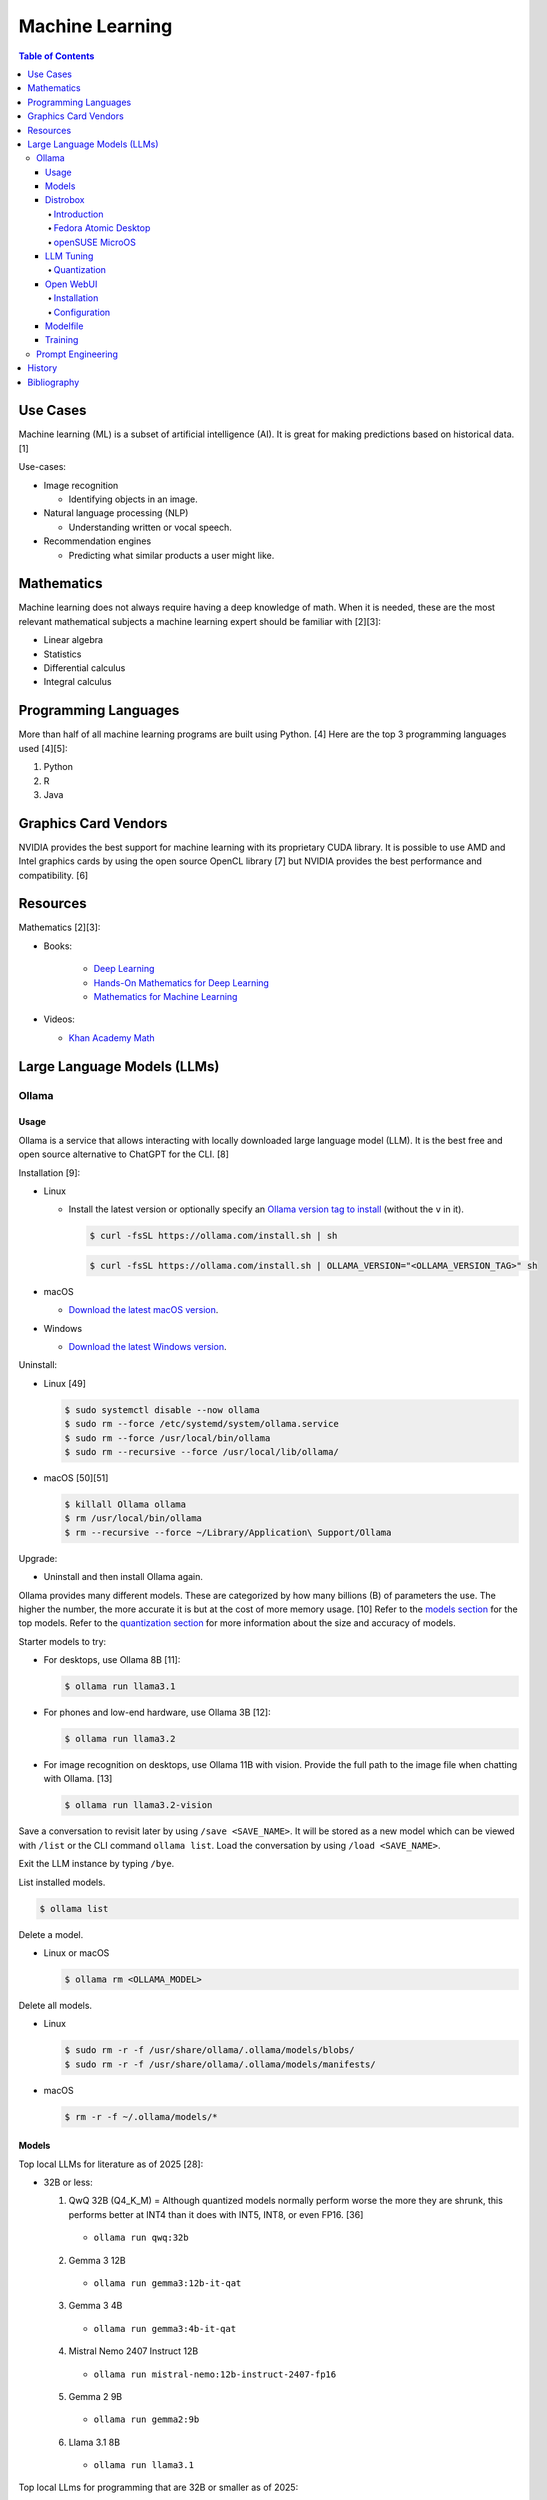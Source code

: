 Machine Learning
================

.. contents:: Table of Contents

Use Cases
---------

Machine learning (ML) is a subset of artificial intelligence (AI). It is great for making predictions based on historical data. [1]

Use-cases:

-  Image recognition

   -  Identifying objects in an image.

-  Natural language processing (NLP)

   -  Understanding written or vocal speech.

-  Recommendation engines

   -  Predicting what similar products a user might like.

Mathematics
-----------

Machine learning does not always require having a deep knowledge of math. When it is needed, these are the most relevant mathematical subjects a machine learning expert should be familiar with [2][3]:

-  Linear algebra
-  Statistics
-  Differential calculus
-  Integral calculus

Programming Languages
---------------------

More than half of all machine learning programs are built using Python. [4] Here are the top 3 programming languages used [4][5]:

1.  Python
2.  R
3.  Java

Graphics Card Vendors
---------------------

NVIDIA provides the best support for machine learning with its proprietary CUDA library. It is possible to use AMD and Intel graphics cards by using the open source OpenCL library [7] but NVIDIA provides the best performance and compatibility. [6]

Resources
---------

Mathematics [2][3]:

- Books:

   -  `Deep Learning <https://www.deeplearningbook.org/>`__
   -  `Hands-On Mathematics for Deep Learning <https://www.packtpub.com/product/hands-on-mathematics-for-deep-learning/9781838647292>`__
   -  `Mathematics for Machine Learning <https://mml-book.github.io/>`__

-  Videos:

   -  `Khan Academy Math <https://www.khanacademy.org/math>`__

Large Language Models (LLMs)
----------------------------

Ollama
~~~~~~

Usage
^^^^^

Ollama is a service that allows interacting with locally downloaded large language model (LLM). It is the best free and open source alternative to ChatGPT for the CLI. [8]

Installation [9]:

-  Linux

   -  Install the latest version or optionally specify an `Ollama version tag to install <https://github.com/ollama/ollama/tags>`__ (without the ``v`` in it).

      .. code-block:: sh

         $ curl -fsSL https://ollama.com/install.sh | sh

      .. code-block:: sh

         $ curl -fsSL https://ollama.com/install.sh | OLLAMA_VERSION="<OLLAMA_VERSION_TAG>" sh

-  macOS

   -  `Download the latest macOS version <https://ollama.com/download/Ollama-darwin.zip>`__.

-  Windows

   -  `Download the latest Windows version <https://ollama.com/download/OllamaSetup.exe>`__.

Uninstall:

-  Linux [49]

   .. code-block:: sh

      $ sudo systemctl disable --now ollama
      $ sudo rm --force /etc/systemd/system/ollama.service
      $ sudo rm --force /usr/local/bin/ollama
      $ sudo rm --recursive --force /usr/local/lib/ollama/

-  macOS [50][51]

   .. code-block:: sh

      $ killall Ollama ollama
      $ rm /usr/local/bin/ollama
      $ rm --recursive --force ~/Library/Application\ Support/Ollama

Upgrade:

-  Uninstall and then install Ollama again.

Ollama provides many different models. These are categorized by how many billions (B) of parameters the use. The higher the number, the more accurate it is but at the cost of more memory usage. [10] Refer to the `models section <#models>`__ for the top models. Refer to the `quantization section <#quantization>`__ for more information about the size and accuracy of models.

Starter models to try:

-  For desktops, use Ollama 8B [11]:

   .. code-block:: sh

      $ ollama run llama3.1

-  For phones and low-end hardware, use Ollama 3B [12]:

   .. code-block:: sh

      $ ollama run llama3.2

-  For image recognition on desktops, use Ollama 11B with vision. Provide the full path to the image file when chatting with Ollama. [13]

   .. code-block:: sh

      $ ollama run llama3.2-vision

Save a conversation to revisit later by using ``/save <SAVE_NAME>``. It will be stored as a new model which can be viewed with ``/list`` or the CLI command ``ollama list``. Load the conversation by using ``/load <SAVE_NAME>``.

Exit the LLM instance by typing ``/bye``.

List installed models.

.. code-block:: sh

    $ ollama list

Delete a model.

-  Linux or macOS

   .. code-block:: sh

      $ ollama rm <OLLAMA_MODEL>

Delete all models.

-  Linux

   .. code-block:: sh

      $ sudo rm -r -f /usr/share/ollama/.ollama/models/blobs/
      $ sudo rm -r -f /usr/share/ollama/.ollama/models/manifests/

-  macOS

   .. code-block:: sh

      $ rm -r -f ~/.ollama/models/*

Models
^^^^^^

Top local LLMs for literature as of 2025 [28]:

-  32B or less:

   1.  QwQ 32B (Q4_K_M) = Although quantized models normally perform worse the more they are shrunk, this performs better at INT4 than it does with INT5, INT8, or even FP16. [36]

      -  ``ollama run qwq:32b``

   2.  Gemma 3 12B

      -  ``ollama run gemma3:12b-it-qat``

   3.  Gemma 3 4B

      -  ``ollama run gemma3:4b-it-qat``

   4.  Mistral Nemo 2407 Instruct 12B

      -  ``ollama run mistral-nemo:12b-instruct-2407-fp16``

   5.  Gemma 2 9B

      -  ``ollama run gemma2:9b``

   6.  Llama 3.1 8B

      - ``ollama run llama3.1``

Top local LLms for programming that are 32B or smaller as of 2025:

-  32B or less:

   1.  Qwen Coder 32B (Q8_0) [18][29][30]

      -  ``ollama run qwen2.5-coder:32b-instruct-q8_0``

   2.  DeepSeek Coder v2 Lite 16B [17]

      -  ``ollama run deepseek-coder-v2:16b``

   3.  Codestral 22B [31][32]

      -  ``ollama run codestral:22b``

-  10B or less:

   1.  Ministral Instruct 8B

      -  ``ollama run cas/ministral-8b-instruct-2410_q4km``

   2.  Qwen2.5 Coder Instruct 7B [32][33]

      -  ``ollama run qwen2.5-coder:7b-instruct``

   3.  DeepSeek Coder Base 7B [34][35]

      -  ``ollama run deepseek-coder:6.7b``

Top local multimodal LLMs for examining images as of 2024. [16] Ollama added support for multimodal LLMs in version 0.7.0 in 2025. [15]

1.  Qwen-VL-Max
2.  InternLM-XComposer2-VL (based on InternLM2-7B)
3.  MiniCPM-V 2.6 (based on Qwen2-8B)
4.  Qwen-VL-Plus
5.  InfMLLM (based on Vicuna-13B)
6.  ChatTruth-7B (based on Qwen-7B)
7.  InternVL-Chat-V1.5 (based on InternLM2-20B)
8.  WeMM (based on InternLM-7B)
9.  PureMM (based on Vicuna-13B)
10.  InternVL-Chat-V1.1 (based on LLaMA2-13B)
11.  LLaVA-1.6 (based on Vicuna-34B)
12.  MiniCPM-Llama3-V 2.5 (based on LLaMA3-8B)

Distrobox
^^^^^^^^^

Introduction
''''''''''''

`distrobox <https://distrobox.it/>`__ can be used to run Ollama on immutable operating systems such as Fedora Atomic Desktop and openSUSE MicroOS. This guide focuses on systems using an AMD graphics device. For NVIDIA support, either (1) use the ``--nvidia`` argument with ``distrobox create`` or (2) use the option ``nvidia=true`` with ``distrobox-assemble create``.

Fedora Atomic Desktop
'''''''''''''''''''''

Create and enter a distrobox container for Fedora.

.. code-block:: sh

   $ distrobox create --volume /dev/dri:/dev/dri --volume /dev/kfd:/dev/kfd --additional-packages "pciutils" --init --image quay.io/fedora/fedora:latest --name ollama-fedora
   $ distrobox enter ollama-fedora

openSUSE MicroOS
''''''''''''''''

Allow ROCm to be used by non-root users.

.. code-block:: sh

   $ sudo -E ${EDITOR} /etc/udev/rules.d/90-rocm.rules
   KERNEL=="kfd", GROUP=="video", MODE="0660"
   SUBSYSTEM=="kfd", KERNEL=="kfd", TAG+="uaccess", GROUP="video"
   $ sudo udevadm control --reload-rules
   $ sudo udevadm trigger

Find the existing UID and GID mappings. If none exist, create one using the same name for both the user and group.

.. code-block:: sh

   $ cat /etc/subuid
   $ cat /etc/subgid

.. code-block:: sh

   $ sudo -E ${EDITOR} /etc/subuid
   <NAME>:100000:65536
   $ sudo -E ${EDITOR} /etc/subgid
   <NAME>:100000:65536

Find the GID for the ``render`` and ``video`` group.

.. code-block:: sh

   $ grep render /etc/group
   $ grep video /etc/group

Create a Distrobox build configuration file. Replace the ``subuid``, ``subgid``, and ``nogroup`` values with the related starting value. Also replace the GIDs for the ``render`` and ``video`` group.

.. code-block:: sh

   $ ${EDITOR} distrobox-ollama-ubuntu.ini

.. code-block:: ini

   [ollama-ubuntu]
   image=docker.io/rocm/dev-ubuntu-24.04:latest
   init=true
   additional_packages = "pciutils"
   additional_flags="--device=/dev/kfd --device=/dev/dri"
   subuid=100000
   subgid=100000
   init_hooks="export ROCM_PATH=/opt/rocm;"
   init_hooks="addgroup --gid 486 render"
   init_hooks="addgroup --gid 483 video"
   init_hooks="addgroup --gid 100000 nogroup"
   init_hooks="usermod -aG render,video,nogroup $LOGNAME;"
   nvidia=false
   pull=false
   root=false
   replace=true
   start_now=false

Create and enter the Distrobox container. [19]

.. code-block:: sh

   $ distrobox-assemble create --file distrobox-ollama-ubuntu.ini
   $ distrobox enter ollama-ubuntu

LLM Tuning
^^^^^^^^^^

Quantization
''''''''''''

Most LLMs available to download use, at most, a floating-point value of 16. It is possible to use quantization to lower the memory usage. This allows for running larger models and/or increasing the context size. Some models have downloads that already include it being quantized which also lowers the download size. Other models require configuring your LLM service to quantize it.

.. csv-table::
   :header: Quantization, GB Size Per Billion Parameters [37][38], Notes
   :widths: 20, 20, 20

   FP32, 4, Lossless.
   FP16, 2, Identicial to FP32. Most models are published at this size.
   INT8 (Q8_0), 1, "'Extremely low quality loss.'"
   INT5 (Q5_K/Q5_K_M), 0.6, "'Very low quality loss.'"
   INT4 (Q4_K/Q4_K_M), 0.5, "'Balanced quality.' [20][27]"

Anything below INT4 results in a huge loss in quality and is not usable. [20] If a model cannot fit into VRAM, then the extra size is placed into system RAM which can be anywhere from 30x to 100x slower. [52][39]

Configure a quantization value.

-  Linux:

   .. code-block:: sh

      $ sudo -E ${EDITOR} /etc/systemd/system/ollama.service
      [Service]
      Environment="OLLAMA_KV_CACHE_TYPE=<QUANTIZATION_VALUE>"
      Environment="OLLAMA_FLASH_ATTENTION=1"
      $ sudo systemctl daemon-reload
      $ sudo systemctl restart ollama

-  macOS [9][21]:

   .. code-block:: sh

      $ launchctl setenv OLLAMA_KV_CACHE_TYPE <QUANTIZATION_VALUE>
      $ launchctl setenv OLLAMA_FLASH_ATTENTION 1

Open WebUI
^^^^^^^^^^

Installation
''''''''''''

Open WebUI provides a simple web interface to interact with LLMs similar to ChatGPT. It supports using offline Ollama models, doing web searches, user accounts, and more.

Run it with default settings (it will be accessible at ``http://127.0.0.1:3000`` after the container finishes starting):

.. code-block:: sh

   $ podman run --detach --publish 3000:8080 --volume open-webui:/app/backend/data --name open-webui ghcr.io/open-webui/open-webui:main

Run it with Ollama as an integrated service:

.. code-block:: sh

   $ podman run --detach --publish 3000:8080 --volume open-webui:/app/backend/data --name open-webui ghcr.io/open-webui/open-webui:ollama

Run it with Ollama as an integrated service and with access to NVIDIA GPUs (only AMD and Intel GPUs are accessible by default):

.. code-block:: sh

   $ podman run --detach --publish 3000:8080 --gpus all --volume open-webui:/app/backend/data --name open-webui ghcr.io/open-webui/open-webui:cuda

Run it with access to a local Ollama service:

.. code-block:: sh

   $ podman run --detach --network=host --env PORT=3000 --volume open-webui:/app/backend/data --name open-webui ghcr.io/open-webui/open-webui:main

Run it with access to a remote Ollama service [22]:

.. code-block:: sh

   $ podman run --detach --publish 3000:8080 --env OLLAMA_BASE_URL=<OLLAMA_BASE_URL> --volume open-webui:/app/backend/data --name open-webui ghcr.io/open-webui/open-webui:main

Run it with authentication disabled (autologin enabled):

.. code-block:: sh

   $ podman run --detach --publish 3000:8080 --env WEBUI_AUTH=False --volume open-webui:/app/backend/data --name open-webui ghcr.io/open-webui/open-webui:main

Run it with search engine support. [23][24]

-  `Brave has a free service <https://brave.com/search/api/>`__ that allows for 1 query a second and 2000 queries a month. It requires an account with a credit card on file.

   .. code-block:: sh

      $ podman run --detach --publish 3000:8080 --env ENABLE_WEB_SEARCH=true --env WEB_SEARCH_CONCURRENT_REQUESTS=1 --env ENABLE_SEARCH_QUERY_GENERATION=False --env WEB_SEARCH_ENGINE=brave --env BRAVE_SEARCH_API_KEY=<BRAVE_SEARCH_API_KEY> --volume open-webui:/app/backend/data --name open-webui ghcr.io/open-webui/open-webui:main

-  DuckDuckGo is the easiest to configure since it does not require an API key. However, search results are normally rate limited unless Open WebUI is configured to do less searches at a time. [25][26]

   .. code-block:: sh

      $ podman run --detach --publish 3000:8080 --env ENABLE_WEB_SEARCH=true --env WEB_SEARCH_CONCURRENT_REQUESTS=1 --env ENABLE_SEARCH_QUERY_GENERATION=False --env WEB_SEARCH_ENGINE=duckduckgo --volume open-webui:/app/backend/data --name open-webui ghcr.io/open-webui/open-webui:main

-  `Google Programmable Search Engine (PSE) has a free service <https://developers.google.com/custom-search/v1/overview>`__ that allows for 100 queries every day. It requires an account with a credit card on file.

   .. code-block:: sh

      $ podman run --detach --publish 3000:8080 --env ENABLE_WEB_SEARCH=true --env WEB_SEARCH_ENGINE=google_pse --env GOOGLE_PSE_API_KEY=<GOOGLE_PSE_API_KEY> --env GOOGLE_PSE_ENGINE_ID=<GOOGLE_PSE_ENGINE_ID> --volume open-webui:/app/backend/data --name open-webui ghcr.io/open-webui/open-webui:main

-  `Tavily offers has a free service <https://www.tavily.com/#pricing>`__ that allows for 1000 queries every month. No credit card required.

   .. code-block:: sh

      $ podman run --detach --publish 3000:8080 --env ENABLE_WEB_SEARCH=true --env WEB_SEARCH_ENGINE=tavily --env TAVILY_API_KEY=<TAVILY_API_KEY> --volume open-webui:/app/backend/data --name open-webui ghcr.io/open-webui/open-webui:main

Verify if a search engine rate limit is being reached:

.. code-block:: sh

   $ podman logs open-webui | grep -i ratelimit

Configuration
'''''''''''''

Change the Ollama URL:

-  User > Admin Panel > Settings > Connections > Manage Ollama API Connections

Change the search engine settings:

-  User > Admin Panel > Settings > Web Search

Disable query generation to prevent rate limiting of most search engines with free tiers of access. Search engine results may become less useful. [26]

-  User > Admin Panel > Settings > Interface > Web Search Query Generation: Off > Save

Modelfile
^^^^^^^^^

A Modelfile allows customizing an existing model for use with Ollama. The syntax for instructions is similar to a Containerfile.

View a human-friendly overview of a model.

.. code-block:: sh

   $ ollama show ${model}:${tag}

Save a model as a Modelfile to use as a starting point.

.. code-block:: sh

   $ ollama list
   $ ollama show ${model}:${tag} --modelfile > ${model}.modelfile
   $ less ${model}.modelfile

Modelfile instructions [46][47]:

-  **FROM** ``<MODEL>:<TAG>`` = Required. The model to use.
-  ADAPTER = The LoRA adapters to use.
-  LICENSE = The license to use.
-  MESSAGE ``<ROLE>`` = One or more existing messages. These will appear as chat history when a user runs the model. This can be used for simple training. Role can be ``system`` (or use the ``SYSTEM`` instruction intead), ``user`` (the end-user), or ``assistant`` (the AI). For long multi-line messages, use triple quotes ``"""`` to start and end the message.
-  **PARAMETER** = Configure model runtime settings.

   -  min_p (float) = Use instead of top_p. Minimum probability of taking into account different but similar tokens. Default is 0.0.
   -  **num_ctx (int)** = Context size. The higher the number, the more the model will remember. Default is 2048.
   -  num_predict (int) = Predict how many tokens (how much processing) maximum is required to respond to the prompt. Default is -1 for infinity.
   -  repeat_last_n (int) = How many messages a model can refer back to. Default is 64.
   -  repeat_penalty (float) = Lower will be more repetitive. Higher will be less repetitive. Default is 1.1.
   -  seed (int) = Configure a seed to get consistent output. Otherwise, Ollama will generate a random seed every time the model is loaded. Default is 0 for random.
   -  **temperature (float)** = Higher will be more creative but less accurate. Default is 0.8.
   -  stop (string) = One or more stop sequences that define when the AI should stop generating text.
   -  top_k (int) = Higher will provide more varied output. Lower will be more focused. Default is 40.
   -  top_p (float) = Use instead of min_p. Optionally use with top_k. Higher will provide more varied output. Lower will be more focused. Default is 0.9.

-  **SYSTEM** = The persona the AI should have.
-  TEMPLATE = The prompt template.

Create a new model from the Modelfile.

.. code-block:: sh

   $ ollama create <NEW_MODEL> --file <NEW_MODEL>.modelfile

Example Modelfile [48]:

::

   FROM llama3.1:latest
   PARAMETER num_ctx 4096
   PARAMETER repeat_last_n 96
   PARAMETER temperature 0.5
   SYSTEM You are the world-class paleontologist Dr. Alan Grant from Jurassic Park.
   MESSAGE user Tell me about yourself in two sentences.
   MESSAGE assistant """My name is Dr. Alan Grant.
   I'm a world-class plaeontologist who specializes in the study of velociraptors."""

Training
^^^^^^^^

There are two types of quantization training strategies to lower the memory usage of a LLM [40]:

-  Post-training quantization (PTQ) = Easier but less accurate. Any existing LLM can be quantized and cached. Refer to the `quantization section <#quantization>`__.
-  Quantization-aware training (QAT) = Harder but more accurate. The LLM must be specifically trained knowing that the data is quantized. For example, Gemma 3 models have QAT variants. [41]

The easiest way to train an existing LLM is to run it with Ollama, provide it with the information and instructions on what to do, and then save the model. Alternatively, use a `Modelfile <#modelfile>`__ to define ``MESSAGE`` instructions. When a user loads the model, the will see the message history.

.. code-block:: sh

   $ ollama run <MODEL>
   /save <NEW_MODEL>
   /bye
   $ ollama list
   $ ollama run <NEW_MODEL>

Prompt Engineering
~~~~~~~~~~~~~~~~~~

Prompt engineering is a focus on getting the best answers from LLMs. [42]

A good prompt will usually have the following [43]:

-  Instruction = Explain in detail exactly what task you want to happen.
-  Context = Provide examples.
-  Input data = Information unique to instruction.
-  Output indicator

   -  Provide the education level that the answer should be in. For example, pre-school, middle school, college undergraduate, or PHD.
   -  Provide the tone. For example, academic, lighthearted, serious, etc.
   -  Provide the format of the output. For example, how many sentences, JSON or YAML, C or Rust code, etc.
   -  Provide a persona. For example, customer support, game master, teacher, etc.

The more instruction, context, input data, and output indicator, the higher chance of the answer being what is expected. Avoid being vague.

Shot-based prompts usually follow a simple question and answer format. Leave the answer field empty and then the LLM will try to fill it in.

Types of shot-based prompts:

-  Zero-shot = Provide an instruction with no examples.
-  One-shot = Provide an instruction with exactly 1 example.
-  Few-shot = Provide an instruction with 2 or more examples.

Few-shot prompting provides the best results compared to zero-shot and one-shot. [44]

::

   Question: Who is the captain?
   Answer: Jean-Luc Picard
   Question: Who is the doctor?
   Answer: Beverly Crusher
   Question: Who is the engineer?
   Answer:

::

   Answer: Geordi La Forge

The LLM can be told to roleplay to both think and provide answers in a different way. It is important to specify (1) the role it should play and (2) the tone it should use. [45]

::

   You are the new overly confident captain of the original U.S.S. Enterprise. You are on a peaceful mission to explore space. A Klingon Bird-of-Prey just de-cloaked near the port-bow which starts to divert power to their weapons. This is the first time your crew has experienced a real threat. What is the first order you give to the crew? Use only 1 sentence.

::

   "Raise shields, Sulu, and let's give these Klingons a cordial reminder that the Federation doesn't take kindly to unannounced visits!"

History
-------

-  `Latest <https://github.com/LukeShortCloud/rootpages/commits/main/src/programming/machine_learning.rst>`__

Bibliography
------------

1. "Classification, regression, and prediction - what's the difference?" Towards Data Science. December 11, 2020. Accessed November 7, 2022. https://towardsdatascience.com/classification-regression-and-prediction-whats-the-difference-5423d9efe4ec
2. "A beginner’s guide to the math that powers machine learning." TNW The heart of tech. October 2, 2022. Accessed November 7, 2022. https://thenextweb.com/news/a-beginners-guide-to-the-math-that-powers-machine-learning-syndication
3. "Math for Machine Learning: 14 Must-Read Books." Machine Learning Techniques. June 13, 2022. Accessed November 7, 2022. https://mltechniques.com/2022/06/13/math-for-machine-learning-12-must-read-books/
4. "What is the best programming language for Machine Learning?" Towards Data Science. May 5, 2017. Accessed November 7, 2022. https://towardsdatascience.com/what-is-the-best-programming-language-for-machine-learning-a745c156d6b7
5. "7 Top Machine Learning Programming Languages." Codeacademy. October 20, 2021. Accessed November 7, 2022. https://www.codecademy.com/resources/blog/machine-learning-programming-languages/
6. "How to Pick the Best Graphics Card for Machine Learning." Towards Data Science. September 19, 2022. Accessed November 7, 2022. https://towardsdatascience.com/how-to-pick-the-best-graphics-card-for-machine-learning-32ce9679e23b
7. "Does TensorFlow Support OpenCL?" IndianTechWarrior. Accessed November 7, 2022. https://indiantechwarrior.com/does-tensorflow-support-opencl/
8. "Chatbot Arena LLM Leaderboard: Community-driven Evaluation for Best LLM and AI chatbots." Chatobt Arena. Accessed December 4, 2024. https://lmarena.ai/
9. "FAQ." GitHub ollama/ollama. April 28, 2025. Accessed May 27, 2025. https://github.com/ollama/ollama/blob/main/docs/faq.md
10. "What does 7b, 8b and all the b’s mean on the models and how are each models different from one another?" Reddit r/LocalLLaMA. May 23, 2024. Accessed December 4, 2024. https://www.reddit.com/r/LocalLLaMA/comments/1cylwmd/what_does_7b_8b_and_all_the_bs_mean_on_the_models/
11. "Running Llama 3.1 Locally with Ollama: A Step-by-Step Guide." Medium - Paulo Batista. July 25, 2024. Accessed December 4, 2024. https://medium.com/@paulocsb/running-llama-3-1-locally-with-ollama-a-step-by-step-guide-44c2bb6c1294
12. "LLaMA 3.2 vs. LLaMA 3.1 vs. Gemma 2: Finding the Best Open-Source LLM for Content Creation." Medium - RayRay. October 2, 2024. Accessed December 4, 2024. https://byrayray.medium.com/llama-3-2-vs-llama-3-1-vs-gemma-2-finding-the-best-open-source-llm-for-content-creation-1f6085c9f87a
13. "Llama 3.2 Vision." Ollama. November 6, 2024. Accessed December 4, 2024. https://ollama.com/blog/llama3.2-vision
14. "I can now run a GPT-4 class model on my laptop." Simon Willison's Weblog. December 9, 2024. Accessed December 12, 2024. https://simonwillison.net/2024/Dec/9/llama-33-70b/
15. "v0.7.0." GitHub ollama/ollama. May 12, 2025. Accessed  June 26, 2025. https://github.com/ollama/ollama/releases/tag/v0.7.0
16. "MME: A Comprehensive Evaluation Benchmark for Multimodal Large Language Models." GitHub BradyFU/Awesome-Multimodal-Large-Language-Models. November 26, 2024. Accessed June 26, 2025. https://github.com/BradyFU/Awesome-Multimodal-Large-Language-Models/tree/Evaluation?tab=readme-ov-file
17. "deepseek-coder-v2." Ollama. September, 2024. Accessed December 13, 2024. https://ollama.com/library/deepseek-coder-v2
18. "Best LLM Model for coding." Reddit r/LocalLLaMA. November 6, 2024. Accessed February 4, 2025. https://www.reddit.com/r/LocalLLaMA/comments/1gkewyp/best_llm_model_for_coding/
19. "OpenSUSE MicroOS Howto with AMDGPU / ROCm - To run CUDA AI Apps like Ollama." GitHub Gist torsten-online. February 10, 2025. Accessed March 7, 2025. https://gist.github.com/torsten-online/22dd2746ddad13ebbc156498d7bc3a80
20. "Difference in different quantization methods #2094." GitHub ggml-org/llama.cpp. October 27, 2024. Accessed May 27, 2025. https://github.com/ggml-org/llama.cpp/discussions/2094
21. "Configuring Your Ollama Server." ShinChven's Blog. January 15, 2025. Accessed May 27, 2025. https://atlassc.net/2025/01/15/configuring-your-ollama-server
22. "Open WebUI." GitHub open-webui/open-webui. June 10, 2025. Accessed June 23, 2025. https://github.com/open-webui/open-webui
23. "Web Search." Open WebUI. Accessed June 23, 2025. https://docs.openwebui.com/category/-web-search/
24. "Environment Variable Configuration." Open WebUI. June 22, 2025. Accessed June 23, 2025. https://docs.openwebui.com/getting-started/env-configuration
25. "duckduckgo_search.exceptions.RatelimitException: 202 Ratelimit #6624." GitHub open-webui/open-webui. June 6, 2025. Accessed June 23, 2025. https://github.com/open-webui/open-webui/discussions/6624
26. "issue: Too Many Requests #14244." GitHub open-webui/open-webui. June 14, 2025. Accessed June 23, 2025. https://github.com/open-webui/open-webui/discussions/14244
27. "A Visual Guide to Quantization." Exploring Language Models. July 22, 2024. Accessed June 26, 2025. https://newsletter.maartengrootendorst.com/p/a-visual-guide-to-quantization
28. "Creative Writing v3." EQ-Bench Creative Writing v3 Leaderboard. Accessed June 24, 2025. https://eqbench.com/creative_writing.html
29. "Qwen-2.5-Coder 32B – The AI That's Revolutionizing Coding! - Real God in a Box?" Reddit r/LocalLLaMA. March 14, 2025. Accessed June 24, 2025. https://www.reddit.com/r/LocalLLaMA/comments/1gp84in/qwen25coder_32b_the_ai_thats_revolutionizing/
30. "So what is now the best local AI for coding?" Reddit r/LocalLLaMA. February 25, 2025. Accessed June 24, 2025. https://www.reddit.com/r/LocalLLaMA/comments/1ia0j9o/so_what_is_now_the_best_local_ai_for_coding/
31. "Codestral 22B, Owen 2.5 Coder B, and DeepSeek V2 Coder: Which AI Coder Should You Choose?" Deepgram. October 10, 2024. Accessed June 24, 2025. https://deepgram.com/learn/best-local-coding-llm
32. "In Feb 2025, what’s your LLM stack for productivity?" Reddit r/LocalLLaMA. February 8, 2025. Accessed June 24, 2025. https://www.reddit.com/r/LocalLLaMA/comments/1ik6fy3/in_feb_2025_whats_your_llm_stack_for_productivity/
33. https://symflower.com/en/company/blog/2025/dev-quality-eval-v1.0-anthropic-s-claude-3.7-sonnet-is-the-king-with-help-and-deepseek-r1-disappoints/
34. "Stable Code 3B: Coding on the Edge." Hacker News. January 20, 2025. Accessed June 24, 2025. https://news.ycombinator.com/item?id=39019532
35. "DeepSeek Coder". GitHub deepseek-ai/DeepSeek-Coder. March 6, 2024. Accessed June 24, 2025. https://github.com/deepseek-ai/deepseek-coder
36. "Comparing quants of QwQ Preview in Ollama." December 17, 2024. Accessed June 24, 2025. leikareipa.github.io. https://leikareipa.github.io/blog/comparing-quants-of-qwq-preview-in-ollama/
37. "Question on model sizes vs. GPU." Reddit r/ollama. September 4, 2024. Accessed June 26, 2025. https://www.reddit.com/r/ollama/comments/1d4ofem/question_on_model_sizes_vs_gpu/
38. "How much VRAM do I need for LLM model fine-tuning?" Modal Blog. September 1, 2024. Accessed June 26, 2025. https://modal.com/blog/how-much-vram-need-fine-tuning
39. "Tech Primer: What hardware do you need to run a local LLM?" Puget Systems. August 12, 2024. Accessed June 26, 2025. https://www.pugetsystems.com/labs/articles/tech-primer-what-hardware-do-you-need-to-run-a-local-llm/
40. "A Guide to Quantization in LLMs." Symbl.ai. February 21, 2025. Accessed June 27, 2025. https://symbl.ai/developers/blog/a-guide-to-quantization-in-llms/
41. "gemma3:27b." Ollama. April 18, 2025. Accessed June 27, 2025. `https://ollama.com/library/gemma3:27b <https://ollama.com/library/gemma3:27b>`__
42. "What is Prompt Engineering?" AWS Cloud Computing Concepts Hub. Accessed June 30, 2025. https://aws.amazon.com/what-is/prompt-engineering/
43. "Elements of a Prompt." Prompt Engineering Guide. April 24, 2025. Accessed June 30, 2025. https://www.promptingguide.ai/introduction/elements
44. "Technique #3: Examples in Prompts: From Zero-Shot to Few-Shot." Learn Prompting. March 6, 2025. Accessed June 30, 2025. https://learnprompting.org/docs/basics/few_shot
45. "Mastering Persona Prompts: A Guide to Leveraging Role-Playing in LLM-Based Applications like ChatGPT or Google Gemini." Medium Ankit Kumar. February 16, 2025. Accessed June 30, 2025. https://architectak.medium.com/mastering-persona-prompts-a-guide-to-leveraging-role-playing-in-llm-based-applications-1059c8b4de08
46. "Ollama Model File." GitHub ollama/ollama. July 11, 2025. Accessed July 22, 2025. https://github.com/ollama/ollama/blob/main/docs/modelfile.md
47. "How to Customize LLM Models with Ollama’s Modelfile?" Collabnix. March 20, 2025. https://collabnix.com/how-to-customize-llm-models-with-ollamas-modelfile/
48. "Ollama - Building a Custom Model." Unmesh Gundecha. October 22, 2023. Accessed July 22, 2025. https://unmesh.dev/post/ollama_custom_model/
49. "How to uninstall Ollama." Collabnix. April 15, 2024. Accessed July 22, 2025. https://collabnix.com/how-to-uninstall-ollama/
50. "Stop Ollama #690." GitHub ollama/ollama. July 20, 2025. Accessed July 22, 2025. https://github.com/ollama/ollama/issues/690
51. "how to remove ollama from macos? #2028." GitHub ollama/ollama. June 26, 2025. Accessed July 22, 2025. https://github.com/ollama/ollama/issues/2028
52. "Sizing VRAM to Generative AI & LLM Workloads." Puget Systems. July 18, 2025. Accessed October 3, 2025. https://www.pugetsystems.com/labs/articles/sizing-vram-to-generative-ai-and-llm-workloads/
